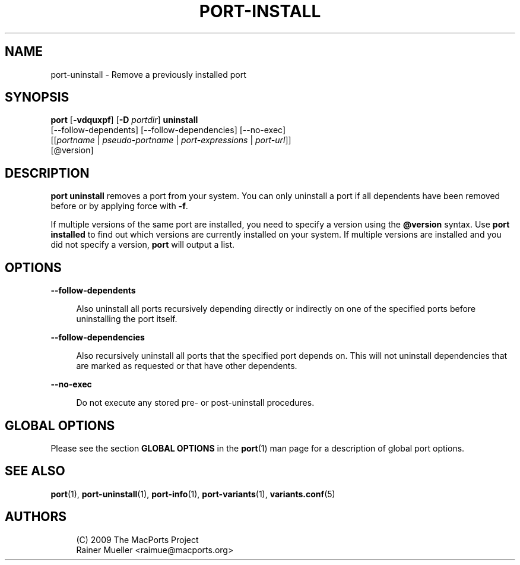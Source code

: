 '\" t
.TH "PORT\-INSTALL" "1" "2016\-11\-06" "MacPorts 2\&.4\&.3" "MacPorts Manual"
.\" -----------------------------------------------------------------
.\" * Define some portability stuff
.\" -----------------------------------------------------------------
.\" ~~~~~~~~~~~~~~~~~~~~~~~~~~~~~~~~~~~~~~~~~~~~~~~~~~~~~~~~~~~~~~~~~
.\" http://bugs.debian.org/507673
.\" http://lists.gnu.org/archive/html/groff/2009-02/msg00013.html
.\" ~~~~~~~~~~~~~~~~~~~~~~~~~~~~~~~~~~~~~~~~~~~~~~~~~~~~~~~~~~~~~~~~~
.ie \n(.g .ds Aq \(aq
.el       .ds Aq '
.\" -----------------------------------------------------------------
.\" * set default formatting
.\" -----------------------------------------------------------------
.\" disable hyphenation
.nh
.\" disable justification (adjust text to left margin only)
.ad l
.\" -----------------------------------------------------------------
.\" * MAIN CONTENT STARTS HERE *
.\" -----------------------------------------------------------------


.SH "NAME"
port-uninstall \- Remove a previously installed port
.SH "SYNOPSIS"


.sp
.nf
\fBport\fR [\fB\-vdquxpf\fR] [\fB\-D\fR \fIportdir\fR] \fBuninstall\fR
     [\-\-follow\-dependents] [\-\-follow\-dependencies] [\-\-no\-exec]
     [[\fIportname\fR | \fIpseudo\-portname\fR | \fIport\-expressions\fR | \fIport\-url\fR]]
     [@version]
.fi
.sp


.SH "DESCRIPTION"

.sp
\fBport uninstall\fR removes a port from your system\&. You can only uninstall a port if all dependents have been removed before or by applying force with \fB\-f\fR\&.
.sp
If multiple versions of the same port are installed, you need to specify a version using the \fB@version\fR syntax\&. Use \fBport installed\fR to find out which versions are currently installed on your system\&. If multiple versions are installed and you did not specify a version, \fBport\fR will output a list\&.

.SH "OPTIONS"



.PP
\fB\-\-follow\-dependents\fR
.RS 4



Also uninstall all ports recursively depending directly or indirectly on one of the specified ports before uninstalling the port itself\&.

.RE
.PP
\fB\-\-follow\-dependencies\fR
.RS 4



Also recursively uninstall all ports that the specified port depends on\&. This will not uninstall dependencies that are marked as requested or that have other dependents\&.

.RE
.PP
\fB\-\-no\-exec\fR
.RS 4



Do not execute any stored pre\- or post\-uninstall procedures\&.

.RE

.SH "GLOBAL OPTIONS"

.sp
Please see the section \fBGLOBAL OPTIONS\fR in the \fBport\fR(1) man page for a description of global port options\&.

.SH "SEE ALSO"

.sp
\fBport\fR(1), \fBport-uninstall\fR(1), \fBport-info\fR(1), \fBport-variants\fR(1), \fBvariants.conf\fR(5)

.SH "AUTHORS"


.sp
.if n \{\
.RS 4
.\}
.nf
(C) 2009 The MacPorts Project
Rainer Mueller <raimue@macports\&.org>
.fi
.if n \{\
.RE
.\}
.sp


